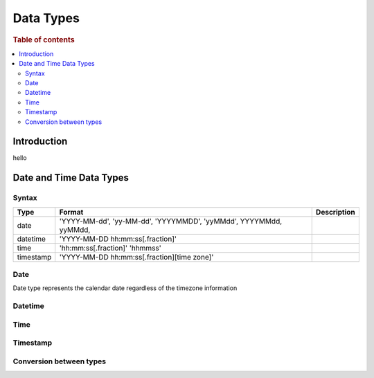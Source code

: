 
==========
Data Types
==========

.. rubric:: Table of contents

.. contents::
   :local:
   :depth: 2

Introduction
============

hello


Date and Time Data Types
========================

Syntax
------

===========  =============================================  =============
 Type         Format                                         Description
===========  =============================================  =============
 date         'YYYY-MM-dd',
              'yy-MM-dd',
              'YYYYMMDD',
              'yyMMdd',
              YYYYMMdd,
              yyMMdd,
-----------  ---------------------------------------------  -------------
 datetime     'YYYY-MM-DD hh:mm:ss[.fraction]'
-----------  ---------------------------------------------  -------------
 time         'hh:mm:ss[.fraction]'
              'hhmmss'
-----------  ---------------------------------------------  -------------
 timestamp    'YYYY-MM-DD hh:mm:ss[.fraction][time zone]'
===========  =============================================  =============


Date
----

Date type represents the calendar date regardless of the timezone information


Datetime
--------

Time
----

Timestamp
---------

Conversion between types
------------------------






